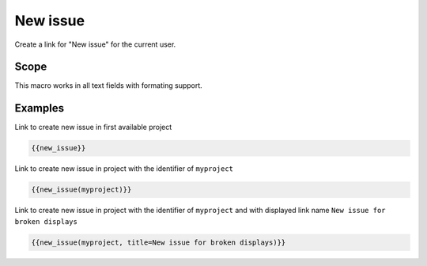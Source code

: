 New issue
---------

Create a link for "New issue" for the current user.

.. function:: {{new_issue([project_name, name=NAME])}}

    Show link to create new issue

    :param string project_name: can be project identifier, project name or project id
    :param string name: name to use for link. If not specified, "New issue" is used

    If no project_name is specified, first project is used, which the current user
    has permission to create an issue.

Scope
+++++

This macro works in all text fields with formating support.

Examples
++++++++

Link to create new issue in first available project

.. code-block:: smarty

  {{new_issue}}

Link to create new issue in project with the identifier of ``myproject``

.. code-block:: smarty

  {{new_issue(myproject)}}

Link to create new issue in project with the identifier of ``myproject`` and
with displayed link name ``New issue for broken displays``

.. code-block:: smarty

  {{new_issue(myproject, title=New issue for broken displays)}}
